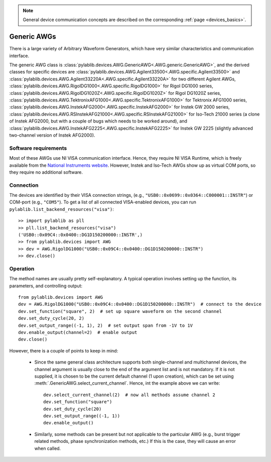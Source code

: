 .. _awg_generic:

.. note::
    General device communication concepts are described on the corresponding :ref:`page <devices_basics>`.

Generic AWGs
=======================

There is a large variety of Arbitrary Waveform Generators, which have very similar characteristics and communication interface. 

The generic AWG class is :class:`pylablib.devices.AWG.GenericAWG<.AWG.generic.GenericAWG>`, and the derived classes for specific devices are :class:`pylablib.devices.AWG.Agilent33500<.AWG.specific.Agilent33500>` and :class:`pylablib.devices.AWG.Agilent33220A<.AWG.specific.Agilent33220A>` for two different Agilent AWGs, :class:`pylablib.devices.AWG.RigolDG1000<.AWG.specific.RigolDG1000>` for Rigol DG1000 series, :class:`pylablib.devices.AWG.RigolDG1020Z<.AWG.specific.RigolDG1020Z>` for Rigol DG1020Z series, :class:`pylablib.devices.AWG.TektronixAFG1000<.AWG.specific.TektronixAFG1000>` for Tektronix AFG1000 series, :class:`pylablib.devices.AWG.InstekAFG2000<.AWG.specific.InstekAFG2000>` for Instek GW 2000 series, :class:`pylablib.devices.AWG.RSInstekAFG21000<.AWG.specific.RSInstekAFG21000>` for Iso-Tech 21000 series (a clone of Instek AFG2000, but with a couple of bugs which needs to be worked around), and :class:`pylablib.devices.AWG.InstekAFG2225<.AWG.specific.InstekAFG2225>` for Instek GW 2225 (slightly advanced two-channel version of Instek AFG2000).

Software requirements
-----------------------

Most of these AWGs use NI VISA communication interface. Hence, they require NI VISA Runtime, which is freely available from the `National Instruments website <https://www.ni.com/en-us/support/downloads/drivers/download.ni-visa.html>`__. However, Instek and Iso-Tech AWGs show up as virtual COM ports, so they require no additional software.


Connection
-----------------------

The devices are identified by their VISA connection strings, (e.g., ``"USB0::0x0699::0x0364::C000001::INSTR"``) or COM-port (e.g., ``"COM5"``). To get a list of all connected VISA-enabled devices, you can run ``pylablib.list_backend_resources("visa")``::

    >> import pylablib as pll
    >> pll.list_backend_resources("visa")
    ('USB0::0x09C4::0x0400::DG1D150200000::INSTR',)
    >> from pylablib.devices import AWG
    >> dev = AWG.RigolDG1000("USB0::0x09C4::0x0400::DG1D150200000::INSTR")
    >> dev.close()


Operation
------------------------

The method names are usually pretty self-explanatory. A typical operation involves setting up the function, its parameters, and controlling output::

    from pylablib.devices import AWG
    dev = AWG.RigolDG1000("USB0::0x09C4::0x0400::DG1D150200000::INSTR")  # connect to the device
    dev.set_function("square", 2)  # set up square waveform on the second channel
    dev.set_duty_cycle(20, 2)
    dev.set_output_range((-1, 1), 2)  # set output span from -1V to 1V
    dev.enable_output(channel=2)  # enable output
    dev.close()

However, there is a couple of points to keep in mind:

    - Since the same general class architecture supports both single-channel and multichannel devices, the channel argument is usually close to the end of the argument list and is not mandatory. If it is not supplied, it is chosen to be the current default channel (1 upon creation), which can be set using :meth:`.GenericAWG.select_current_channel`. Hence, int the example above we can write::

        dev.select_current_channel(2)  # now all methods assume channel 2
        dev.set_function("square")
        dev.set_duty_cycle(20)
        dev.set_output_range((-1, 1))
        dev.enable_output()
    
    - Similarly, some methods can be present but not applicable to the particular AWG (e.g., burst trigger related methods, phase synchronization methods, etc.) If this is the case, they will cause an error when called.